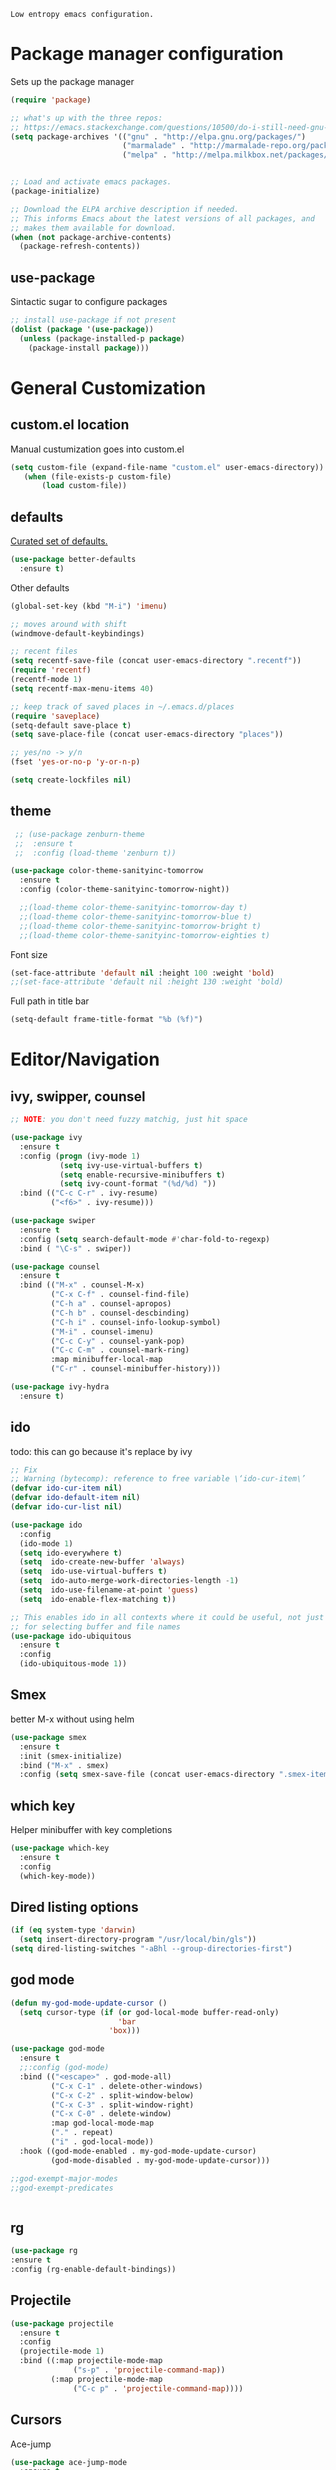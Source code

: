 =Low entropy emacs configuration.=

* Package manager configuration

Sets up the package manager

#+BEGIN_SRC emacs-lisp
  (require 'package)

  ;; what's up with the three repos:
  ;; https://emacs.stackexchange.com/questions/10500/do-i-still-need-gnu-elpa-if-i-have-melpa/10501#10501
  (setq package-archives '(("gnu" . "http://elpa.gnu.org/packages/")
                           ("marmalade" . "http://marmalade-repo.org/packages/")
                           ("melpa" . "http://melpa.milkbox.net/packages/")))


  ;; Load and activate emacs packages.
  (package-initialize)

  ;; Download the ELPA archive description if needed.
  ;; This informs Emacs about the latest versions of all packages, and
  ;; makes them available for download.
  (when (not package-archive-contents)
    (package-refresh-contents))
#+END_SRC

** use-package

Sintactic sugar to configure packages

#+BEGIN_SRC emacs-lisp
  ;; install use-package if not present
  (dolist (package '(use-package))
    (unless (package-installed-p package)
      (package-install package)))

#+END_SRC

* General Customization

** custom.el location

Manual custumization goes into custom.el

#+BEGIN_SRC emacs-lisp
  (setq custom-file (expand-file-name "custom.el" user-emacs-directory))
     (when (file-exists-p custom-file)
         (load custom-file))
#+END_SRC

** defaults

[[https://github.com/technomancy/better-defaults][Curated set of defaults.]]

#+BEGIN_SRC emacs-lisp
  (use-package better-defaults
    :ensure t)
#+END_SRC

Other defaults

#+BEGIN_SRC emacs-lisp
  (global-set-key (kbd "M-i") 'imenu)

  ;; moves around with shift
  (windmove-default-keybindings)

  ;; recent files
  (setq recentf-save-file (concat user-emacs-directory ".recentf"))
  (require 'recentf)
  (recentf-mode 1)
  (setq recentf-max-menu-items 40)

  ;; keep track of saved places in ~/.emacs.d/places
  (require 'saveplace)
  (setq-default save-place t)
  (setq save-place-file (concat user-emacs-directory "places"))

  ;; yes/no -> y/n
  (fset 'yes-or-no-p 'y-or-n-p)

  (setq create-lockfiles nil)

#+END_SRC

** theme

#+BEGIN_SRC emacs-lisp
   ;; (use-package zenburn-theme
   ;;  :ensure t
   ;;  :config (load-theme 'zenburn t))

  (use-package color-theme-sanityinc-tomorrow
    :ensure t
    :config (color-theme-sanityinc-tomorrow-night))

    ;;(load-theme color-theme-sanityinc-tomorrow-day t)
    ;;(load-theme color-theme-sanityinc-tomorrow-blue t)
    ;;(load-theme color-theme-sanityinc-tomorrow-bright t)
    ;;(load-theme color-theme-sanityinc-tomorrow-eighties t)
#+END_SRC

Font size

#+BEGIN_SRC emacs-lisp
  (set-face-attribute 'default nil :height 100 :weight 'bold)
  ;;(set-face-attribute 'default nil :height 130 :weight 'bold)
#+END_SRC

Full path in title bar
                        
#+BEGIN_SRC emacs-lisp
  (setq-default frame-title-format "%b (%f)")
#+END_SRC 

* Editor/Navigation

** ivy, swipper, counsel

#+BEGIN_SRC emacs-lisp
  ;; NOTE: you don't need fuzzy matchig, just hit space

  (use-package ivy
    :ensure t
    :config (progn (ivy-mode 1)
             (setq ivy-use-virtual-buffers t)
             (setq enable-recursive-minibuffers t)
             (setq ivy-count-format "(%d/%d) "))
    :bind (("C-c C-r" . ivy-resume)
           ("<f6>" . ivy-resume)))

  (use-package swiper
    :ensure t
    :config (setq search-default-mode #'char-fold-to-regexp)
    :bind ( "\C-s" . swiper))

  (use-package counsel
    :ensure t
    :bind (("M-x" . counsel-M-x)
           ("C-x C-f" . counsel-find-file)
           ("C-h a" . counsel-apropos)
           ("C-h b" . counsel-descbinding)
           ("C-h i" . counsel-info-lookup-symbol)
           ("M-i" . counsel-imenu)
           ("C-c C-y" . counsel-yank-pop)
           ("C-c C-m" . counsel-mark-ring)
           :map minibuffer-local-map
           ("C-r" . counsel-minibuffer-history)))

  (use-package ivy-hydra
    :ensure t)
#+END_SRC
** ido

todo: this can go because it's replace by ivy
#+BEGIN_SRC emacs-lisp
  ;; Fix
  ;; Warning (bytecomp): reference to free variable \‘ido-cur-item\’
  (defvar ido-cur-item nil)
  (defvar ido-default-item nil)
  (defvar ido-cur-list nil)

  (use-package ido
    :config
    (ido-mode 1)
    (setq ido-everywhere t)
    (setq  ido-create-new-buffer 'always)
    (setq  ido-use-virtual-buffers t)
    (setq  ido-auto-merge-work-directories-length -1)
    (setq  ido-use-filename-at-point 'guess)
    (setq  ido-enable-flex-matching t))

  ;; This enables ido in all contexts where it could be useful, not just
  ;; for selecting buffer and file names
  (use-package ido-ubiquitous
    :ensure t
    :config
    (ido-ubiquitous-mode 1))
#+END_SRC


** Smex

better M-x without using helm

#+BEGIN_SRC emacs-lisp
  (use-package smex
    :ensure t
    :init (smex-initialize)
    :bind ("M-x" . smex)
    :config (setq smex-save-file (concat user-emacs-directory ".smex-items")))
#+END_SRC

** which key

Helper minibuffer with key completions

#+BEGIN_SRC emacs-lisp
  (use-package which-key
    :ensure t
    :config
    (which-key-mode))
#+END_SRC

** Dired listing options

#+BEGIN_SRC emacs-lisp
  (if (eq system-type 'darwin)
    (setq insert-directory-program "/usr/local/bin/gls"))
  (setq dired-listing-switches "-aBhl --group-directories-first")
#+END_SRC

** god mode

#+BEGIN_SRC emacs-lisp
  (defun my-god-mode-update-cursor ()
    (setq cursor-type (if (or god-local-mode buffer-read-only)
                          'bar
                        'box)))

  (use-package god-mode
    :ensure t
    ;;:config (god-mode)
    :bind (("<escape>" . god-mode-all)
           ("C-x C-1" . delete-other-windows)
           ("C-x C-2" . split-window-below)
           ("C-x C-3" . split-window-right)
           ("C-x C-0" . delete-window)
           :map god-local-mode-map
           ("." . repeat)
           ("i" . god-local-mode))
    :hook ((god-mode-enabled . my-god-mode-update-cursor)
           (god-mode-disabled . my-god-mode-update-cursor)))

  ;;god-exempt-major-modes
  ;;god-exempt-predicates


#+END_SRC

** rg
#+BEGIN_SRC emacs-lisp
  (use-package rg
  :ensure t
  :config (rg-enable-default-bindings))
#+END_SRC

** Projectile

#+BEGIN_SRC emacs-lisp
  (use-package projectile
    :ensure t
    :config
    (projectile-mode 1)
    :bind ((:map projectile-mode-map
                ("s-p" . 'projectile-command-map))
           (:map projectile-mode-map
                ("C-c p" . 'projectile-command-map))))
#+END_SRC

** Cursors


Ace-jump

#+BEGIN_SRC emacs-lisp
  (use-package ace-jump-mode
    :ensure t
    :bind
    (("C-x C-." . ace-jump-mode)
     ("C-x SPC" . ace-jump-mode-pop-mark)))

#+END_SRC

Beacon

#+BEGIN_SRC emacs-lisp
  (use-package beacon
   :ensure t
   :config
   (progn
     (beacon-mode 1)
     (setq beacon-size 10)
     (setq beacon-color "#ca6768")
     (setq beacon-blink-duration 0.2)
     (setq beacon-blink-when-window-scrolls t)
     (setq beacon-blink-when-window-changes t)
     (setq beacon-blink-when-point-moves-horizontally 20)
     (setq beacon-blink-when-point-moves-vertically 10)))
#+END_SRC

Multiple cursors

#+BEGIN_SRC emacs-lisp
  ;; C-h b or helm-descbinds to list these and others
  (use-package multiple-cursors
    :ensure t
    :bind (("C-c C-c" . mc/edit-lines)
           ("C-." . mc/mark-next-like-this)
           ("C-," . mc/mark-previous-like-this)
           ("C-c C-," . mc/mark-all-like-this)
           ("C->" . mc/skip-to-next-like-this)
           ("C-c C-/" . 'mc/unmark-next-like-this)))
  ;;"C-v" mc/cycle-forward
  ;;"M-v" mc/cycle-backward
#+END_SRC

** nerd-tree
#+BEGIN_SRC emacs-lisp
  (use-package neotree
    :ensure t
    :bind ("<f8>" . neotree-toggle))
#+END_SRC
* Magit

#+BEGIN_SRC emacs-lisp
  (use-package magit
    :ensure t
    :bind ("C-x g" . magit-status))
#+END_SRC

* Custom defines

** Paste peer error in new buffer

#+BEGIN_SRC emacs-lisp
(defun fs/peer-clean-error ()
  "Paste peer error in new buffer"
  (interactive)
  (let (($buf (generate-new-buffer "peer-error")))
    (switch-to-buffer $buf)
    ;;(funcall initial-major-mode)
    ;;(setq buffer-offer-save t)
    (yank)
    (goto-char (point-min))
    (while (search-forward "\\n" nil t)
      (replace-match "\n"))
    $buf))
#+END_SRC

** indent sql util function

#+BEGIN_SRC emacs-lisp
  (defun fs/sql-indent-string ()
    "Indents the string under the cursor as SQL."
    (interactive)
    (save-excursion
      (er/mark-inside-quotes)
      (let* ((text (buffer-substring-no-properties (region-beginning) (region-end)))
             (pos (region-beginning))
             (column (progn (goto-char pos) (current-column)))
             (formatted-text (with-temp-buffer
                               (insert text)
                               (delete-trailing-whitespace)
                               (sql-indent-buffer)
                               (replace-string "\n" (concat "\n" (make-string column (string-to-char " "))) nil (point-min) (point-max))
                               (buffer-string))))
        (delete-region (region-beginning) (region-end))
        (goto-char pos)
        (insert formatted-text))))

  (defun fs/sql-indent-region ()
    "Indents the region"
    (interactive)
    (save-excursion
      (let* ((beginning (region-beginning))
             (end (region-end))
             (text (buffer-substring-no-properties beginning end))
             (pos (region-beginning))
             (column (progn (goto-char pos) (current-column)))
             (formatted-text (with-temp-buffer
                               (insert text)
                               (delete-trailing-whitespace)
                               (sql-indent-buffer)
                               (replace-string "\n" (concat "\n" (make-string column (string-to-char " "))) nil (point-min) (point-max))
                               (buffer-string)
                               )))
        (delete-region beginning end)
        (goto-char pos)
        (insert formatted-text))))

#+END_SRC

** file name on clipboard

#+BEGIN_SRC emacs-lisp
  (defun fs/put-file-name-on-clipboard ()
    "Put the current file name on the clipboard"
    (interactive)
    (let ((filename (if (equal major-mode 'dired-mode)
                        default-directory
                      (buffer-file-name))))
      (when filename
        (with-temp-buffer
          (insert filename)
          (clipboard-kill-region (point-min) (point-max)))
        (message filename))))
#+END_SRC

** decode url

#+BEGIN_SRC emacs-lisp
  (defun fs/unhex-region (start end)
    "de-urlencode the region between START and END in current buffer."
    (interactive "r")
    (save-excursion
      (let ((text (delete-and-extract-region start end)))
        (insert (decode-coding-string (url-unhex-string text) 'utf-8)))))

  ;; http://localhost:1212/well-search?terms=%22%22&limit=100&offset=100&rules=%5B%7B%3Aattribute%20%22basin%22%2C%20%3Avalue%20%22PERMIAN%20BASIN%22%2C%20%3Apredicate%20%22%3D%22%7D%5D&legend%3F=true&drilling-info%3F=true&name-only%3F=false

  ;;returns:

  ;;http://localhost:1212/well-search?terms=""&limit=100&offset=100&rules=[{:attribute "basin", :value "PERMIAN BASIN", :predicate "="}]&legend?=true&drilling-info?=true&name-only?=false

  (defun fs/hexify-region (start end)
    "de-urlencode the region between START and END in current buffer."
    (interactive "r")
    (save-excursion
      (let ((text (delete-and-extract-region start end)))
        (insert (decode-coding-string (url-hexify-string text) 'utf-8)))))
#+END_SRC

** eval and replace elisp

ripped from magnars. Has keybindings so it can be used in multiple cursor.

#+BEGIN_SRC emacs-lisp
  (defun fs/eval-and-replace ()
    "Replace the preceding sexp with its value."
    (interactive)
    (backward-kill-sexp)
    (condition-case nil
        (prin1 (eval (read (current-kill 0)))
               (current-buffer))
      (error (message "Invalid expression")
             (insert (current-kill 0)))))

  (global-set-key (kbd "C-x C-y") 'eval-and-replace)
#+END_SRC

** Loads config.org

without having to navigating to init.el and manually evaluating the org-babel-load-file block.

#+BEGIN_SRC emacs-lisp
  (defun fs/eval-config-org ()
    (interactive)
    (org-babel-load-file (expand-file-name "~/.emacs.d/config.org")))
#+END_SRC

** open frequent files

#+BEGIN_SRC emacs-lisp
  (defun fs/open-config-org ()
    (interactive)
    (find-file "~/.emacs.d/config.org"))

    (defun fs/open-cheatsheet ()
    (interactive)
    (find-file "~/.emacs.d/cheatsheet.org"))

  (defun fs/open-todo ()
    (interactive)
    (find-file "/home/fsousa/SpiderOak Hive/writeups/notes/todo.org"))

  (defun fs/open-legend-org ()
    (interactive)
    (find-file "/home/fsousa/src/legend-docs/legend.org"))


#+END_SRC

** timestamp operations
#+BEGIN_SRC emacs-lisp
  (defun fs/seconds-to-human (timestamp)
    (format-time-string "<%Y-%m-%d %a %H:%M:%S>" (seconds-to-time timestamp)))


  (defun fs/timestamp-to-human-date (arg)
    "converts timestamp in the region, if active; if not, use timestamp at point."
    (interactive "*p")
    (let* ((timestamp (buffer-substring (region-beginning) (region-end)))
           (string-size (length timestamp)))
      (cond ((= 10 string-size) (print (fs/seconds-to-human (string-to-number timestamp))))
            ((= 13 string-size) (print (fs/seconds-to-human (/ (string-to-number timestamp) 1000))))
            ('otherwise (print error)))))

  ;; select region on a timestamp and M-x fs/timestamp-to-human-date
  ;; 1588783092

#+END_SRC

* Paredit

#+BEGIN_SRC emacs-lisp
  (use-package paredit
    :ensure t
    :hook
    ((emacs-lisp-mode . paredit-mode)
     (lisp-interaction-mode . paredit-mode)
     (ielm-mode . paredit-mode)
     (lisp-mode . paredit-mode)
     (eval-expression-minibuffer-setup . paredit-mode)
     (clojure-mode . paredit-mode)
     (cider-repl-mode . paredit-mode)))
#+END_SRC

* eldoc

Documentation in minibuffer

#+BEGIN_SRC emacs-lisp
  ;;comes with emacs
  (use-package eldoc
    :hook ((emacs-lisp-mode . eldoc-mode)
           (lisp-interaction-mode . eldoc-mode)
           (ielm-mode . eldoc-mode)))
#+END_SRC
* git link

#+BEGIN_SRC emacs-lisp
  (use-package git-link
    :ensure t)
#+END_SRC

* Clojure

** clojure mode
   
#+BEGIN_SRC emacs-lisp
  (use-package clojure-mode
    :hook (clojure-mode . display-line-numbers-mode))

  (use-package clojurescript-mode
    :hook (clojurescript-mode . display-line-numbers-mode))
#+END_SRC

** cider
#+BEGIN_SRC emacs-lisp
  (defun fs/legend-server-start ()
    (interactive)
    ;;(cider-jack-in '())
    (cider-interactive-eval "(legend.user/start)")
    (message "server running"))

  (defun fs/legend-server-refresh ()
    (interactive)
    (cider-interactive-eval "(legend.user/refresh)")
    (message "refresh ok"))

  (defun fs/legend-server-restart ()
      (interactive)
      (cider-interactive-eval  "(legend.user/reset)")
      (message "refresh and server restart ok"))

  (use-package cider
    :ensure t
    :bind (:map clojure-mode-map
                ("C-c C-v" . fs/legend-server-restart))
    :config
    (setq cider-repl-pop-to-buffer-on-connect t)
    (setq cider-show-error-buffer t)
    (setq cider-auto-select-error-buffer t)
    (setq cider-repl-history-file "~/.emacs.d/cider-history")
    (setq cider-repl-wrap-history t)
    (setq cider-repl-print-length 100))

  ;; TODO: put these in a single form
  (add-to-list 'safe-local-variable-values
               '(cider-default-cljs-repl . shadow))

  (add-to-list 'safe-local-variable-values
               '(cider-shadow-default-options . "app-with-login"))

  (add-to-list 'safe-local-variable-values
               '(cider-custom-cljs-repl-init-form . "(legend.shadow-repl/cljs-repl)"))

  (add-to-list 'safe-local-variable-values
               '(cider-lein-parameters . "with-profile dev,user repl :headless"))




#+END_SRC

** cljr refactor

#+BEGIN_SRC emacs-lisp
  (use-package clj-refactor
    :defer t
    :ensure t)
#+END_SRC

* Org Mode

#+BEGIN_SRC emacs-lisp
  (use-package org
    :hook ((org-shiftup-final . windmove-up)
           (org-shiftleft-final . windmove-left)
           (org-shiftdown-final . windmove-down)
           (org-shiftright-final . windmove-right))
    :config (setq org-support-shift-select 'always))

  ;; display text in a column and wraps text around
  (use-package visual-fill-column
    :hook (org-mode . (lambda () (progn
                                   ;; visual fill column mode works along side visual line mode
                                   ;; so we have to enable both
                                   (visual-line-mode)
                                   (visual-fill-column-mode)
                                   (setq visual-fill-column-width 100)))))
#+END_SRC
* todo

